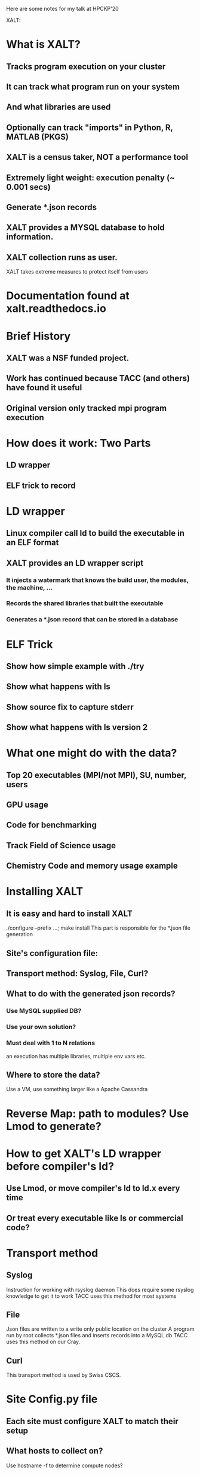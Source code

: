 Here are some notes for my talk at HPCKP'20

XALT:


* What is XALT?
** Tracks program execution on your cluster
** It can track what program run on your system 
** And what libraries are used
** Optionally can track "imports" in Python, R, MATLAB (PKGS)
** XALT is a census taker, NOT a performance tool
** Extremely light weight: execution penalty (~ 0.001 secs)
** Generate *.json records
** XALT provides a MYSQL database to hold information.
** XALT collection runs as user.
    XALT takes extreme measures to protect itself from users
* Documentation found at xalt.readthedocs.io
* Brief History 
** XALT was a NSF funded project.
** Work has continued because TACC (and others) have found it useful
** Original version only tracked mpi program execution
* How does it work: Two Parts
** LD wrapper
** ELF trick to record 
* LD wrapper
** Linux compiler call ld to build the executable in an ELF format
** XALT provides an LD wrapper script
*** It injects a watermark that knows the build user, the modules, the machine, ...
*** Records the shared libraries that built the executable
*** Generates a *.json record that can be stored in a database
* ELF Trick
** Show how simple example with ./try
** Show what happens with ls
** Show source fix to capture stderr
** Show what happens with ls version 2
* What one might do with the data?
** Top 20 executables (MPI/not MPI), SU, number, users
** GPU usage
** Code for benchmarking
** Track Field of Science usage
** Chemistry Code and memory usage example
* Installing XALT
** It is easy and hard to install XALT
   ./configure --prefix ...; make install
   This part is responsible for the *.json file generation
** Site's configuration file: 
** Transport method: Syslog, File, Curl?
** What to do with the generated json records?
*** Use MySQL supplied DB?
*** Use your own solution?
*** Must deal with 1 to N relations
    an execution has multiple libraries, multiple env vars etc.
** Where to store the data?
   Use a VM, use something larger like a Apache Cassandra
* Reverse Map:  path to modules? Use Lmod to generate?
* How to get XALT's LD wrapper before compiler's ld?
** Use Lmod, or move compiler's ld to ld.x every time 
** Or treat every executable like ls or commercial code?
* Transport method
** Syslog
   Instruction for working with rsyslog daemon
   This does require some rsyslog knowledge to get it to work
   TACC uses this method for most systems
** File
   Json files are written to a write only public location on the cluster
   A program run by root collects *.json files and inserts records into a MySQL db 
   TACC uses this method on our Cray.
** Curl 
   This transport method is used by Swiss CSCS.
* Site Config.py file
** Each site must configure XALT to match their setup
** What hosts to collect on? 
   Use hostname -f to determine compute nodes?
** What executable to track, to ignore?
** What executables are PKGS? 
   Interested in tracking import?  
   Support for python 2/3, MATLAB, R package import
** What python packages to track or ignore?
** What are the sampling rules?
* How the site config.py file is used
** The XALT build process reads this file and generates some *.h file 
   These *.h files get used by the XALT C library and some C++ programs.
   Therefore any changes to the Site config.py file will only be noticed when XALT is rebuilt.
   This is done for speed. 
   Most files are used to build (f)lex routines to speed regex matching.
** XALT provides a xalt_configuration_report.
   This program to let you (and maybe me?) how your site has configured XALT
** Control the recorded environment variables.
   Only want a small number of env. vars per execution.
** Sampling rules
** Python package imports recording rules.
* Optionally XALT can sample the executable by runtime.
  That is XALT will randomly track some executions and not record others.
* How sampling works
  The start record would record the start time and set the end time to zero at the start of the execution. 
  The end record was the same as the start record, and it send the end time.
  This was the original design of XALT 
  When it became clear that the XALT db could get swamped with data, the rules changed.
  Now all scalar (non-MPI) programs only produce an end record. 
  This means that a scalar program execution will only have the
    possibility of a record in XALT if it completed main() and didn't
    terminate early.
  XALT has signal handlers to catch SEGV Faults, FPE, etc. If caught,
    -> end record
  XALT uses the runtime to control sampling results. TACC current uses
  for scalar (non-MPI) executions (num_tasks = 1)
      0     to  30 min. 0.0001 chance of recording
     30 min to 120 min. 0.01   chance of recording
    120 min to inf.     1.0    chance of recording
  XALT uses for MPI programs (num_task 2 to 127):
      0     to  15 min. 0.0001 chance of recording
     15 min to  30 min. 0.01   chance of recording
     30 min to inf.     1.0    chance of recording
  
  XALT produces a start and end record for num_task >= 128 independent
  of run time.

  XALT must handle the case of long running MPI programs that run for
  24 or 48 hours that do not terminate. They write restart files to
  restart the calculation.  

  XALT assumes that if there is only a start record and no end-time
  then the end-time of the job is the endtime of the execution.  (Must
  be added later.

* What one does with the data?
* Where is XALT used?
  Show google analytics results
* Conclusions



